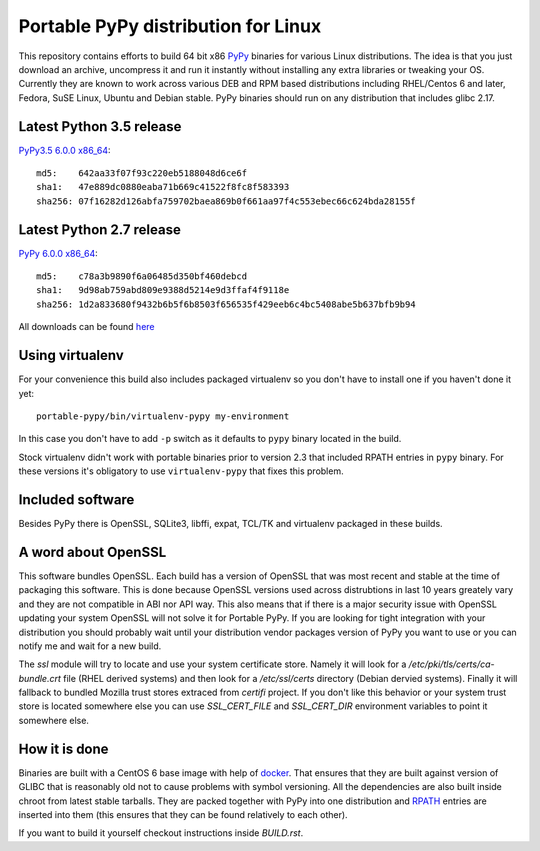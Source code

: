 ====================================
Portable PyPy distribution for Linux
====================================

This repository contains efforts to build 64 bit
x86 `PyPy <http://pypy.org>`_ binaries for various Linux distributions. The idea
is that you just download an archive, uncompress it and run
it instantly without installing any extra libraries or tweaking
your OS.
Currently they are known to work across various DEB and RPM based
distributions including RHEL/Centos 6 and later, Fedora, SuSE Linux, Ubuntu and Debian stable.
PyPy binaries should run on any distribution that includes glibc 2.17.

Latest Python 3.5 release
=========================

`PyPy3.5 6.0.0 x86_64 <https://bitbucket.org/squeaky/portable-pypy/downloads/pypy3.5-6.0.0-linux_x86_64-portable.tar.bz2>`_::

    md5:    642aa33f07f93c220eb5188048d6ce6f
    sha1:   47e889dc0880eaba71b669c41522f8fc8f583393
    sha256: 07f16282d126abfa759702baea869b0f661aa97f4c553ebec66c624bda28155f

Latest Python 2.7 release
=========================

`PyPy 6.0.0 x86_64 <https://bitbucket.org/squeaky/portable-pypy/downloads/pypy-6.0.0-linux_x86_64-portable.tar.bz2>`_::

    md5:    c78a3b9890f6a06485d350bf460debcd
    sha1:   9d98ab759abd809e9388d5214e9d3ffaf4f9118e
    sha256: 1d2a833680f9432b6b5f6b8503f656535f429eeb6c4bc5408abe5b637bfb9b94


All downloads can be found `here <https://bitbucket.org/squeaky/portable-pypy/downloads>`_

Using virtualenv
================

For your convenience this build also includes packaged virtualenv so you
don't have to install one if you haven't done it yet::

    portable-pypy/bin/virtualenv-pypy my-environment

In this case you don't have to add ``-p`` switch as it defaults to ``pypy`` binary
located in the build.

Stock virtualenv didn't work with portable binaries prior to version 2.3 that included RPATH
entries in ``pypy`` binary. For these versions it's obligatory to use
``virtualenv-pypy`` that fixes this problem.

Included software
=================

Besides PyPy there is OpenSSL, SQLite3, libffi, expat, TCL/TK and virtualenv packaged
in these builds.

A word about OpenSSL
====================

This software bundles OpenSSL. Each build has a version of OpenSSL that was most recent and stable at the time of packaging this software. This is done because OpenSSL versions used across distrubtions in last 10 years greately vary and they are not compatible in ABI nor API way. This also means that if there is a major security issue with OpenSSL updating your system OpenSSL will not solve it for Portable PyPy. If you are looking for tight integration with your distribution you should probably wait until your distribution vendor packages version of PyPy you want to use or you can notify me and wait for a new build.

The `ssl` module will try to locate and use your system certificate store. Namely it will look for a `/etc/pki/tls/certs/ca-bundle.crt` file (RHEL derived systems) and then look for a `/etc/ssl/certs` directory (Debian dervied systems). Finally it will fallback to bundled Mozilla trust stores extraced from `certifi` project. If you don't like this behavior or your system trust store is located somewhere else you can use `SSL_CERT_FILE` and `SSL_CERT_DIR` environment variables to point it somewhere else.

How it is done
==============

Binaries are built with a CentOS 6 base image with help of `docker <http://docker.com/>`_.
That ensures that they are built against version of GLIBC that is reasonably
old not to cause problems with symbol versioning.
All the dependencies are also built inside chroot from latest stable tarballs. They are packed together with PyPy
into one distribution and `RPATH <http://enchildfone.wordpress.com/2010/03/23/a-description-of-rpath-origin-ld_library_path-and-portable-linux-binaries/>`_
entries are inserted into them (this ensures that they can be found relatively to each other).

If you want to build it yourself checkout instructions inside `BUILD.rst`.
